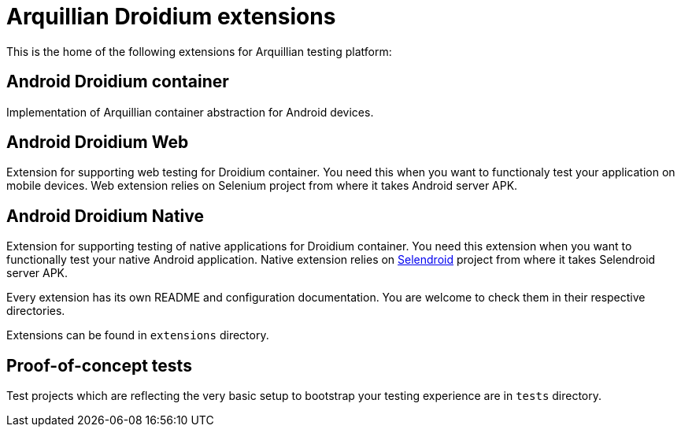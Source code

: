 = Arquillian Droidium extensions

This is the home of the following extensions for Arquillian testing platform:

== Android Droidium container

Implementation of Arquillian container abstraction for Android devices.

== Android Droidium Web

Extension for supporting web testing for Droidium container. You need this 
when you want to functionaly test your application on mobile devices.
Web extension relies on Selenium project from where it takes Android server APK.

== Android Droidium Native

Extension for supporting testing of native applications for Droidium container. You 
need this extension when you want to functionally test your native Android application.
Native extension relies on http://dominikdary.github.io/selendroid/[Selendroid] project 
from where it takes Selendroid server APK.

Every extension has its own README and configuration documentation. You are 
welcome to check them in their respective directories.

Extensions can be found in `extensions` directory.

== Proof-of-concept tests

Test projects which are reflecting the very basic setup to bootstrap your 
testing experience are in `tests` directory.
